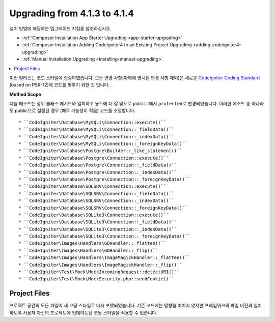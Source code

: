 #############################
Upgrading from 4.1.3 to 4.1.4
#############################

설치 방법에 해당하는 업그레이드 지침을 참조하십시오.

- :ref:`Composer Installation App Starter Upgrading <app-starter-upgrading>`
- :ref:`Composer Installation Adding CodeIgniter4 to an Existing Project Upgrading <adding-codeigniter4-upgrading>`
- :ref:`Manual Installation Upgrading <installing-manual-upgrading>`

.. contents::
    :local:
    :depth: 2

이번 릴리스는 코드 스타일에 집중하였습니다.
모든 변경 사항(아래에 명시된 변경 사항 제외)은 새로운 `CodeIgniter Coding Standard <https://github.com/CodeIgniter/coding-standard>`_ (based on PSR-12)\ 에 코드를 맞추기 위한 것 입니다..

**Method Scope**

다음 메소드는 상위 클래스 메서드와 일치하고 용도에 더 잘 맞도로 ``public``\ 에서 ``protected``\ 로 변경되었습니다.
이러한 메소드 중 하나라도 public으로 설정된 경우 (매우 가능성이 적음) 코드를 조정합니다.

::

* ``CodeIgniter\Database\MySQLi\Connection::execute()``
* ``CodeIgniter\Database\MySQLi\Connection::_fieldData()``
* ``CodeIgniter\Database\MySQLi\Connection::_indexData()``
* ``CodeIgniter\Database\MySQLi\Connection::_foreignKeyData()``
* ``CodeIgniter\Database\Postgre\Builder::_like_statement()``
* ``CodeIgniter\Database\Postgre\Connection::execute()``
* ``CodeIgniter\Database\Postgre\Connection::_fieldData()``
* ``CodeIgniter\Database\Postgre\Connection::_indexData()``
* ``CodeIgniter\Database\Postgre\Connection::_foreignKeyData()``
* ``CodeIgniter\Database\SQLSRV\Connection::execute()``
* ``CodeIgniter\Database\SQLSRV\Connection::_fieldData()``
* ``CodeIgniter\Database\SQLSRV\Connection::_indexData()``
* ``CodeIgniter\Database\SQLSRV\Connection::_foreignKeyData()``
* ``CodeIgniter\Database\SQLite3\Connection::execute()``
* ``CodeIgniter\Database\SQLite3\Connection::_fieldData()``
* ``CodeIgniter\Database\SQLite3\Connection::_indexData()``
* ``CodeIgniter\Database\SQLite3\Connection::_foreignKeyData()``
* ``CodeIgniter\Images\Handlers\GDHandler::_flatten()``
* ``CodeIgniter\Images\Handlers\GDHandler::_flip()``
* ``CodeIgniter\Images\Handlers\ImageMagickHandler::_flatten()``
* ``CodeIgniter\Images\Handlers\ImageMagickHandler::_flip()``
* ``CodeIgniter\Test\Mock\MockIncomingRequest::detectURI()``
* ``CodeIgniter\Test\Mock\MockSecurity.php::sendCookie()``

Project Files
=============

프로젝트 공간의 모든 파일이 새 코딩 스타일로 다시 포맷되었습니다.
기존 코드에는 영향을 미치지 않지만 프레임워크의 파일 버전과 일치하도록 사용자 자신의 프로젝트에 업데이트된 코딩 스타일을 적용할 수 있습니다.